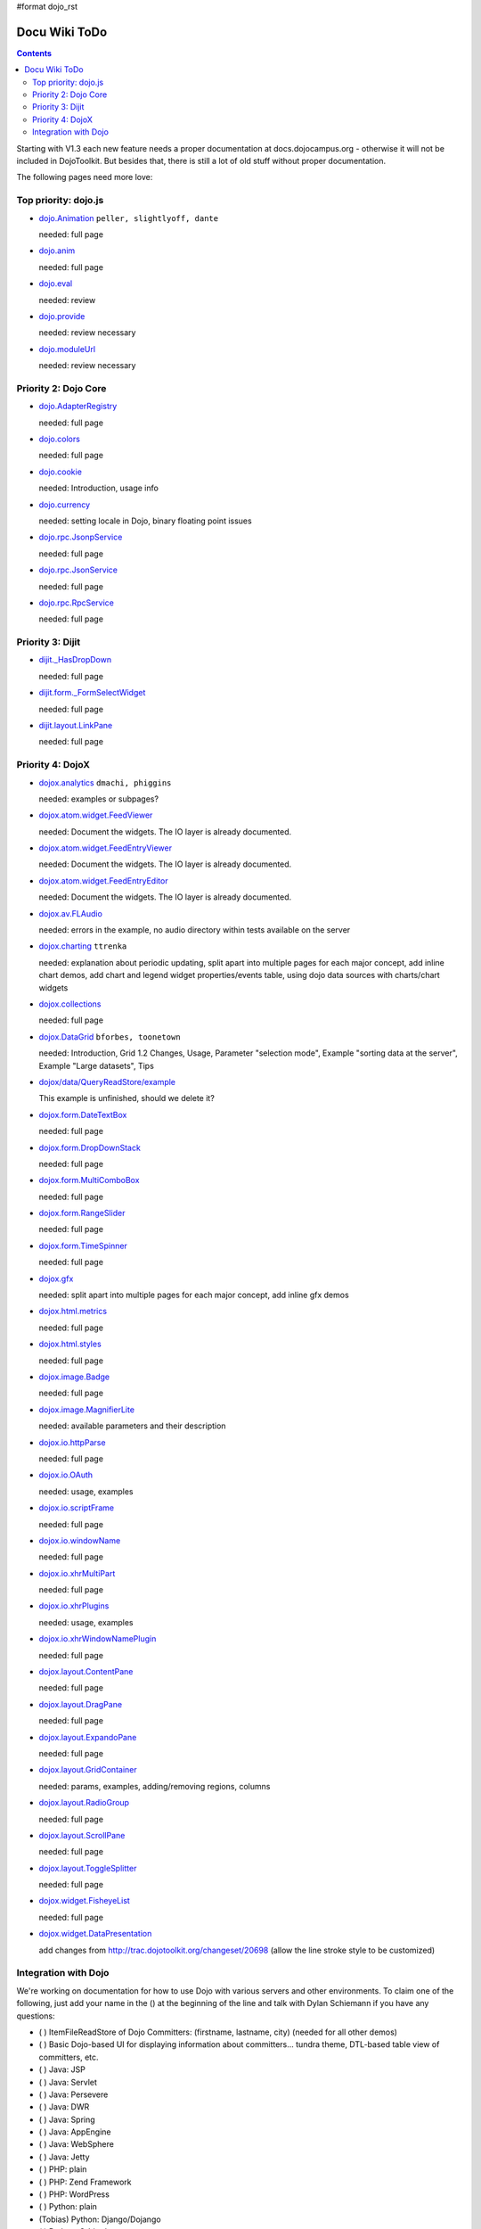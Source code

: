 #format dojo_rst

Docu Wiki ToDo
==============

.. contents::
   :depth: 2

Starting with V1.3 each new feature needs a proper documentation at docs.dojocampus.org - otherwise it will not be included in DojoToolkit. But besides that, there is still a lot of old stuff without proper documentation. 

The following pages need more love:


=====================
Top priority: dojo.js
=====================

* `dojo.Animation <dojo/Animation>`_ ``peller, slightlyoff, dante``

  needed: full page

* `dojo.anim <dojo/anim>`_

  needed: full page

* `dojo.eval <dojo/eval>`_

  needed: review

* `dojo.provide <dojo/provide>`_

  needed: review necessary

* `dojo.moduleUrl <dojo/moduleUrl>`_

  needed: review necessary


=====================
Priority 2: Dojo Core
=====================

* `dojo.AdapterRegistry <dojo/AdapterRegistry>`_

  needed: full page

* `dojo.colors <dojo/colors>`_

  needed: full page

* `dojo.cookie <dojo/cookie>`_

  needed: Introduction, usage info

* `dojo.currency <dojo/currency>`_

  needed: setting locale in Dojo, binary floating point issues

* `dojo.rpc.JsonpService <dojo/rpc/JsonpService>`_

  needed: full page

* `dojo.rpc.JsonService <dojo/rpc/JsonService>`_

  needed: full page

* `dojo.rpc.RpcService <dojo/rpc/RpcService>`_

  needed: full page


=================
Priority 3: Dijit
=================

* `dijit._HasDropDown <dijit/_HasDropDown>`_

  needed: full page

* `dijit.form._FormSelectWidget <dijit/form/_FormSelectWidget>`_

  needed: full page

* `dijit.layout.LinkPane <dijit/layout/LinkPane>`_

  needed: full page


=================
Priority 4: DojoX
=================

* `dojox.analytics <dojox/analytics>`_ ``dmachi, phiggins``

  needed: examples or subpages?

* `dojox.atom.widget.FeedViewer <dojox/atom/widget/FeedViewer>`_

  needed: Document the widgets. The IO layer is already documented.

* `dojox.atom.widget.FeedEntryViewer <dojox/atom/widget/FeedEntryViewer>`_

  needed: Document the widgets. The IO layer is already documented.

* `dojox.atom.widget.FeedEntryEditor <dojox/atom/widget/FeedEntryEditor>`_

  needed: Document the widgets. The IO layer is already documented.

* `dojox.av.FLAudio <dojox/av/FLAudio>`_

  needed: errors in the example, no audio directory within tests available on the server

* `dojox.charting <dojox/charting>`_ ``ttrenka``

  needed: explanation about periodic updating, split apart into multiple pages for each major concept, add inline chart demos, add chart and legend widget properties/events table, using dojo data sources with charts/chart widgets

* `dojox.collections <dojox/collections>`_

  needed: full page

* `dojox.DataGrid <dojox/DataGrid>`_ ``bforbes, toonetown``

  needed: Introduction, Grid 1.2 Changes, Usage, Parameter "selection mode", Example "sorting data at the server", Example "Large datasets", Tips

* `dojox/data/QueryReadStore/example <dojox/data/QueryReadStore/example>`_

  This example is unfinished, should we delete it?

* `dojox.form.DateTextBox <dojox/form/DateTextBox>`_

  needed: full page

* `dojox.form.DropDownStack <dojox/form/DropDownStack>`_

  needed: full page

* `dojox.form.MultiComboBox <dojox/form/MultiComboBox>`_

  needed: full page

* `dojox.form.RangeSlider <dojox/form/RangeSlider>`_

  needed: full page

* `dojox.form.TimeSpinner <dojox/form/TimeSpinner>`_

  needed: full page

* `dojox.gfx <dojox/gfx>`_ 

  needed: split apart into multiple pages for each major concept, add inline gfx demos

* `dojox.html.metrics <dojox/html/metrics>`_

  needed: full page

* `dojox.html.styles <dojox/html/styles>`_

  needed: full page


* `dojox.image.Badge <dojox/image/Badge>`_

  needed: full page

* `dojox.image.MagnifierLite <dojox/image/MagnifierLite>`__

  needed: available parameters and their description

* `dojox.io.httpParse <dojox/io/httpParse>`_

  needed: full page

* `dojox.io.OAuth <dojox/io/OAuth>`_

  needed: usage, examples

* `dojox.io.scriptFrame <dojox/io/scriptFrame>`_

  needed: full page

* `dojox.io.windowName <dojox/io/windowName>`_

  needed: full page

* `dojox.io.xhrMultiPart <dojox/io/xhrMultiPart>`_

  needed: full page

* `dojox.io.xhrPlugins <dojox/io/xhrPlugins>`_

  needed: usage, examples

* `dojox.io.xhrWindowNamePlugin <dojox/io/xhrWindowNamePlugin>`_

  needed: full page

* `dojox.layout.ContentPane <dojox/layout/ContentPane>`_

  needed: full page

* `dojox.layout.DragPane <dojox/layout/DragPane>`_

  needed: full page

* `dojox.layout.ExpandoPane <dojox/layout/ExpandoPane>`_

  needed: full page

* `dojox.layout.GridContainer <dojox/layout/GridContainer>`_

  needed: params, examples, adding/removing regions, columns

* `dojox.layout.RadioGroup <dojox/layout/RadioGroup>`_

  needed: full page

* `dojox.layout.ScrollPane <dojox/layout/ScrollPane>`_

  needed: full page

* `dojox.layout.ToggleSplitter <dojox/layout/ToggleSplitter>`_

  needed: full page

* `dojox.widget.FisheyeList <dojox/widget/FisheyeList>`_ 

  needed: full page

* `dojox.widget.DataPresentation <dojox/widget/DataPresentation>`_

  add changes from http://trac.dojotoolkit.org/changeset/20698 (allow the line stroke style to be customized)


==================================
Integration with Dojo
==================================

We're working on documentation for how to use Dojo with various servers and other environments.  To claim one of the following, just add your name in the () at the beginning of the line and talk with Dylan Schiemann if you have any questions:

* ( ) ItemFileReadStore of Dojo Committers: (firstname, lastname, city)  (needed for all other demos)
* ( ) Basic Dojo-based UI for displaying information about committers... tundra theme, DTL-based table view of committers, etc.
* ( ) Java: JSP
* ( ) Java: Servlet
* ( ) Java: Persevere
* ( ) Java: DWR
* ( ) Java: Spring
* ( ) Java: AppEngine
* ( ) Java: WebSphere
* ( ) Java: Jetty
* ( ) PHP: plain
* ( ) PHP: Zend Framework
* ( ) PHP: WordPress
* ( ) Python: plain
* (Tobias) Python: Django/Dojango
* ( ) Python: Orbited
* ( ) Python: Tornado
* ( ) Python: Django
* ( ) Python: TurboGears
* ( ) Python: AppEngine
* ( ) Perl: plain
* ( ) Ruby: Rails
* ( ) Erlang: ErlyWeb/ErlyComet
* ( ) Compuware Uniface
* ( ) ProjectZero
* ( ) WaveMaker
* ( ) iPhone
* ( ) Android
* ( ) Palm Pre
* ( ) Vodafone widgets
* ( ) Facebook apps
